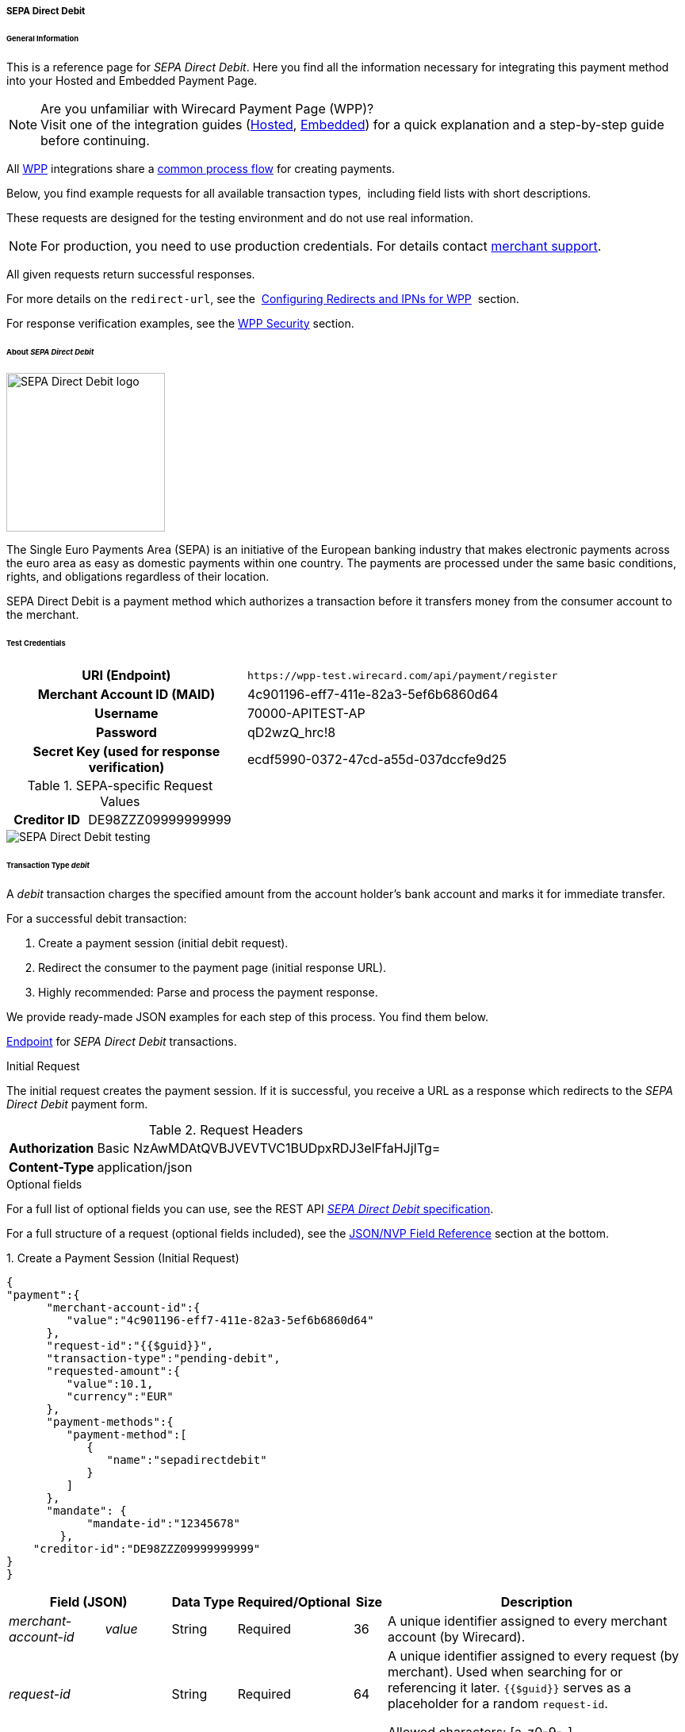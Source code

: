 [#WPP_SEPADirectDebit]
===== SEPA Direct Debit

[#WPP_SEPADirectDebit_General]
====== General Information

This is a reference page for _SEPA Direct Debit_. Here you find all the information
necessary for integrating this payment method into your Hosted and Embedded Payment Page.

.Are you unfamiliar with Wirecard Payment Page (WPP)?

NOTE: Visit one of the integration guides
(<<PaymentPageSolutions_WPP_HPP_Integration, Hosted>>,
<<PaymentPageSolutions_WPP_EPP_Integration, Embedded>>) for a quick explanation and
a step-by-step guide before continuing.

All <<PPSolutions_WPP, WPP>> integrations share a
<<PPSolutions_WPP_Workflow, common process flow>>﻿ for creating payments.

Below, you find example requests for all available transaction types, 
including field lists with short descriptions.

These requests are designed for the testing environment and do not
use real information. 

NOTE: For production, you need to use production credentials. For details
contact <<ContactUs, merchant support>>.

All given requests return successful responses.

For more details on the ``redirect-url``, see the 
<<PPSolutions_WPP_ConfigureRedirects, Configuring Redirects and IPNs for WPP>>﻿﻿ 
section.

For response verification examples, see
the <<PPSolutions_WPP_WPPSecurity, WPP Security>>﻿ section.


[#WPP_SEPADirectDebit_About]
====== About _SEPA Direct Debit_

image::images/03-01-04-10-sepa-direct-debit/sepadirectdebit_logo.png[SEPA Direct Debit logo, 200]

The Single Euro
Payments Area (SEPA) is an initiative of the European banking industry
that makes electronic payments across the euro area as easy as domestic
payments within one country. The payments are processed under the same
basic conditions, rights, and obligations regardless of their location.

SEPA Direct Debit is a payment method which authorizes a transaction
before it transfers money from the consumer account to the merchant.


[#WPP_SEPADirectDebit_TestCredentials]
====== Test Credentials

[cols="35h,65"]
|===
| URI (Endpoint)             | ``\https://wpp-test.wirecard.com/api/payment/register``
| Merchant Account ID (MAID) | 4c901196-eff7-411e-82a3-5ef6b6860d64
| Username                   | 70000-APITEST-AP
| Password                   | qD2wzQ_hrc!8
| Secret Key (used for response verification) | ecdf5990-0372-47cd-a55d-037dccfe9d25
|===

[#WPP_SEPADirectDebit_TestCredentials_RequestValues]
.SEPA-specific Request Values

[cols="35h,65"]
|===
| Creditor ID           | DE98ZZZ09999999999
|===

image::images/03-01-04-10-sepa-direct-debit/sepadirectdebit_testing.jpg[SEPA Direct Debit testing]


[#WPP_SEPADirectDebit_TransactionType_debit]
====== Transaction Type _debit_

A _debit_ transaction charges the specified amount from the account
holder's bank account and marks it for immediate transfer.

For a successful debit transaction:

. Create a payment session (initial debit request).
. Redirect the consumer to the payment page (initial response URL).
. Highly recommended: Parse and process the payment response.

//-

We provide ready-made JSON examples for each step of this process. You
find them below.

<<WPP_SEPADirectDebit_TestCredentials, Endpoint>> for _SEPA Direct Debit_ transactions.

.Initial Request

The initial request creates the payment session. If it is
successful, you receive a URL as a response which redirects to the
_SEPA Direct Debit_ payment form.

.Request Headers
[cols="20h,80"]
|===
| Authorization | Basic NzAwMDAtQVBJVEVTVC1BUDpxRDJ3elFfaHJjITg=
| Content-Type  | application/json
|===

.Optional fields

For a full list of optional fields you can use, see the REST API
<<SEPADirectDebit, _SEPA Direct Debit_ specification>>.

For a full structure of a request (optional fields included), see the
<<WPP_SEPADirectDebit_JSON_NVPFields, JSON/NVP Field Reference>> section at the bottom.


.1. Create a Payment Session (Initial Request)

[source,json]
----
{
"payment":{
      "merchant-account-id":{
         "value":"4c901196-eff7-411e-82a3-5ef6b6860d64"
      },
      "request-id":"{{$guid}}",
      "transaction-type":"pending-debit",
      "requested-amount":{
         "value":10.1,
         "currency":"EUR"
      },
      "payment-methods":{
         "payment-method":[
            {
               "name":"sepadirectdebit"
            }
         ]
      },
      "mandate": {
            "mandate-id":"12345678"
        },
    "creditor-id":"DE98ZZZ09999999999"
}
}
----


[cols="15e,10,10,10,5,50"]
|===
2+| Field (JSON) | Data Type | Required/Optional | Size | Description

| merchant-account-id e| value | String | Required | 36 | A unique identifier assigned to every merchant account (by Wirecard).
2+| request-id                | String | Required | 64 | A unique identifier assigned to every request (by merchant). Used when
searching for or referencing it later. `{{$guid}}` serves as a
placeholder for a random ``request-id``.

Allowed characters:  [a-z0-9-_]
2+| transaction-type          | String | Required | 36 | The requested transaction type.
.2+| requested-amount e| value | Numeric | Required | 11 | The full amount that is requested/contested in a transaction. 2 decimal
places allowed.

Use . (decimal point) as the separator.

                       | currency | String | Required | 3 | The currency of the requested/contested transaction amount. For SEPA Direct Debit
                         payments, the currency must be set to ``EUR``.

Format: 3-character abbreviation according to ISO 4217.
| payment-method      e| name     | String | Optional | 15 | The name of the payment method used for the transaction. Set this value to ``sepadirectdebit``.
2+| mandate-id | String | Required | 35 | The ID of the Direct Debit mandate. You must generate this value yourself.
2+| creditor-id | String | Required | 35 | The Creditor ID of the merchant.
|===


.2. Redirect the Customer to the Payment Page (Initial Response URL)

At this point, you need to redirect your consumer to
``payment-redirect-url`` (or render it in an _iframe_ depending on your
<<PPSolutions_WPP, integration method>>﻿).

Consumers are redirected to the payment form. There they enter their
data and submit the form to confirm the payment. A payment can be:

- successful (``transaction-state: success``),
- failed (``transaction-state: failed``),
- canceled. The consumer canceled the payment before/after submission
(``transaction-state: failed``).

//-

The transaction result is the value of ``transaction-state`` in the
payment response. More details (including the status code) can also be
found in the payment response in the ``statuses`` object. Canceled
payments are returned as _failed_, but the
``status description`` indicates it was canceled.

In any case (unless the consumer cancels the transaction on a 3rd party
provider page), a base64-encoded response containing payment information
is sent to the configured redirection URL. See
<<PPSolutions_WPP_ConfigureRedirects, Configuring Redirects and IPNs for WPP>>﻿﻿
for more details on redirection targets after payment and transaction status
notifications.

You can find a decoded payment response example below.


.3. Parse and Process the Payment Response (Decoded Payment Response)

[source,json]
----
{
  "bank-account" : {
    "iban" : "DE42512308000000060004"
  },
  "request-id" : "4c901196-eff7-411e-82a3-5ef6b6860d64",
  "account-holder" : {
    "first-name" : "John",
    "last-name" : "Doe"
  },
  "due-date" : "2018-04-11",
  "transaction-type" : "pending-debit",
  "provider-transaction-reference-id" : "DB76A00B1A",
  "payment-methods" : {
    "payment-method" : [ {
      "name" : "sepadirectdebit"
    } ]
  },
  "transaction-state" : "success",
  "transaction-id" : "4f325b1d-f713-4ce5-9c5f-cdf0831de874",
  "completion-time-stamp" : "2018-04-02T22:13:57",
  "requested-amount" : {
    "currency" : "EUR",
    "value" : 10.1
  },
  "statuses" : {
    "status" : [ {
      "description" : "The resource was successfully created.",
      "severity" : "information",
      "code" : "201.0000"
    } ]
  },
  "merchant-account-id" : {
    "value" : "db9041cd-acb0-4433-8dd7-b0c1c93ac797"
  },
  "api-id" : "up3-wpp",
  "mandate" : {
    "mandate-id" : "12345678",
    "signed-date" : "2018-04-02"
  },
  "creditor-id" : "DE98ZZZ09999999999"
}
----

[cols="15e,10,10,65"]
|===
2+| Field (JSON) | Data Type | Description

2+| iban          | String | The International Bank Account Number (IBAN).
2+| request-id    | String | A unique identifier assigned to every request (by merchant). Used when
searching for or referencing it later.
2+| first-name    | String | The first name of the account holder.
2+| last-name     | String | The last name of the account holder.
2+| due-date      | YYYY-MM-DD | The date on which the mandated transaction is due.
2+| transaction-type | String  | The requested transaction type.
2+| provider-transaction-reference-id | String | An identifier used to match and reference all transactions belonging to a
single Direct Debit payment lifecycle.
  | payment-method e| name | String | The name of the payment method used for the transaction.
2+| transaction-state | String a| The current transaction state.

Possible values:

- ``in-progress``
- ``success``
- ``failed``

//-

Typically, a transaction starts with state _in-progress_ and finishes
with state either _success_ or _failed_. This information is returned in
the response only.
2+| transaction-id | String | A unique identifier assigned to every transaction (by Wirecard). Used
when searching for or referencing to it later.
2+| completion-time-stamp | YYYY-MM-DD-Thh:mm:ss | The UTC/ISO time-stamp documents the time and date when the transaction
was executed.

Format: YYYY-MM-DDThh:mm:ss (ISO).
.2+| requested-amount e| currency | String | The currency of the requested/contested transaction amount. 
For _SEPA Direct Debit_ payments, the currency must be set to ``EUR``.

Format: 3-character abbreviation according to ISO 4217.
                      | value | Numeric  | The full amount that is requested/contested in a transaction. 2 decimals
allowed.
.3+| status e| description | String | The description of the transaction status message.
            | severity    | String a| The definition of the status message.

Possible values:

- ``information``
- ``warning``
- ``error``

//-

            | code        | String | Status code of the status message.
  | merchant-account-id e| value | String | A unique identifier assigned to every merchant account (by Wirecard).
2+| api-id      | String | Identifier of the currently used API.
2+| mandate-id  | String | The ID of the Direct Debit mandate. You must generate this value yourself.
2+| signed-date | YYYY-MM-DD | The date the Direct Debit mandate was signed.
2+| creditor-id | String | The Creditor ID of the merchant.
|===


[#WPP_SEPADirectDebit_RecurringTransactions]
====== Recurring Transactions

Use WPP to create the first transaction in a series of recurring
transactions. Then use our <<RestApi, REST API>> for all the following transactions (these need to reference the
first one).

To register an initial (first) recurring transaction, use a normal debit
request (like the one in the example above) and add these two fields: 

- ``periodic-type`` , set to value ``recurring`` or ``installment``.
- ``sequence-type`` , set to value ``first``.

//-

The periodic and sequence information indicates that this is the first
transaction in a series. There are no other requirements for the
request.

The ``provider-transaction-reference-id`` returned in the
response contains the ID used to reference all transactions belonging to
a specific recurring group.

For a successful transaction:

. Create a payment session (initial request).
. Redirect the consumer to the payment page (initial response URL).
. Highly recommended: Parse and process the payment response.

//-

We provide ready-made JSON examples for each step of this process. You
find them below.

<<WPP_SEPADirectDebit_TestCredentials, Endpoint>> for _SEPA Direct Debit_ transactions.

.Initial Request

The initial request creates the payment session. If it is
successful, you receive a URL as a response which redirects to the payment form.

.Request Headers
[cols="20h,80"]
|===
| Authorization | Basic NzAwMDAtQVBJVEVTVC1BUDpxRDJ3elFfaHJjITg=
| Content-Type  | application/json
|===

.Optional fields

For a full list of optional fields you can use, see the REST API
<<SEPADirectDebit, _SEPA Direct Debit_ specification>>.

For a full structure of a request (optional fields included), see the
<<WPP_SEPADirectDebit_JSON_NVPFields, JSON/NVP Field Reference>> section at the bottom.


.1. Create a Payment Session (Initial Request)

[source,json]
----
{
"payment":{
      "merchant-account-id":{
         "value":"4c901196-eff7-411e-82a3-5ef6b6860d64"
      },
      "request-id":"{{$guid}}",
      "transaction-type":"debit",
      "requested-amount":{
         "value":10.1,
         "currency":"EUR"
      },
      "payment-methods":{
         "payment-method":[
            {
               "name":"sepadirectdebit"
            }
         ]
      },
        "mandate": {
            "mandate-id":"12345678"
        },
        "creditor-id":"DE98ZZZ09999999999",
        "periodic":{
            "periodic-type":"recurring",
            "sequence-type":"first"
        }
}
}
----

[cols="15e,10,10,10,5,50"]
|===
2+| Field (JSON) | Data Type | Required/Optional | Size | Description

| merchant-account-id e| value | String | Required | 36 | A unique identifier assigned to every merchant account (by Wirecard).
2+| request-id                | String | Required | 64 | A unique identifier assigned to every request (by merchant). Used when
searching for or referencing it later. ``{{$guid}}`` serves as a
placeholder for a random ``request-id``.

Allowed characters:  [a-z0-9-_]
2+| transaction-type          | String | Required | 36 | The requested transaction type.
.2+| requested-amount e| value | Numeric | Required | 11 | The full amount that is requested/contested in a transaction. 2 decimal
places allowed.

Use . (decimal point) as the separator.

                       | currency | String | Required | 3 | The currency of the requested/contested transaction amount. For SEPA Direct Debit
                         payments, the currency must be set to ``EUR``.

Format: 3-character abbreviation according to ISO 4217.
| payment-method      e| name     | String | Optional | 15 | The name of the payment method used. Set this value to ``sepadirectdebit``.
2+| mandate-id         | String | Required | 35 | The ID of the Direct Debit mandate. You must generate this value
yourself.
2+| creditor-id        | String | Required | 35 | The Creditor ID of the merchant.
2+| periodic-type      | String | Conditional | 9 | Required for recurring transactions. Indicates if (and how) payment
occurs more than once.
2+| sequence-type      | String | Conditional | 9 | Required for recurring transactions. Indicates the phase of a
recurring transaction. 
|===


.2. Redirect the Customer to the Payment Page (Initial Response URL)

[source,json]
----
{
"payment-redirect-url" : "https://wpp.wirecard.com/?wPaymentToken=f0c0e5b3-23ad-4cb4-abca-ed80a0e770e7"
}
----

[cols="15e,10,75"]
|===
| Field (JSON) | Data Type | Description

| payment-redirect-url | String |The URL which redirects to the payment
form. Sent as a response to the initial request.
|===

At this point, you need to redirect your consumer to
``payment-redirect-url`` (or render it in an _iframe_ depending on your
<<PPSolutions_WPP, integration method>>﻿).

Consumers are redirected to the payment form. There they enter their
data and submit the form to confirm the payment. A payment can be:

- successful (``transaction-state: success``),
- failed (``transaction-state: failed``),
- canceled. The consumer canceled the payment before/after submission
(``transaction-state: failed``).

//-

The transaction result is the value of ``transaction-state`` in the
payment response. More details (including the status code) can also be
found in the payment response in the ``statuses`` object. Canceled
payments are returned as _failed_, but the
``status description`` indicates it was canceled.

In any case (unless the consumer cancels the transaction on a 3rd party
provider page), a base64-encoded response containing payment information
is sent to the configured redirection URL. See
<<PPSolutions_WPP_ConfigureRedirects, Configuring Redirects and IPNs for WPP>>﻿﻿
for more details on redirection targets after payment and transaction status
notifications.

You can find a decoded payment response example below.


.3. Parse and Process the Payment Response (Decoded Payment Response)

[source,json]
----
 {
  "bank-account" : {
    "iban" : "DE42512308000000060004"
  },
  "request-id" : "4c901196-eff7-411e-82a3-5ef6b6860d64",
  "account-holder" : {
    "first-name" : "John",
    "last-name" : "Doe"
  },
  "due-date" : "2018-04-11",
  "transaction-type" : "debit",
  "periodic" : {
    "periodic-type" : "recurring",
    "sequence-type" : "first"
  },
  "provider-transaction-reference-id" : "843B5B45DB",
  "payment-methods" : {
    "payment-method" : [ {
      "name" : "sepadirectdebit"
    } ]
  },
  "transaction-state" : "success",
  "transaction-id" : "1a8dc1ca-952f-4582-a602-dab070df5d3b",
  "completion-time-stamp" : "2018-04-02T22:10:10",
  "requested-amount" : {
    "currency" : "EUR",
    "value" : 10.1
  },
  "statuses" : {
    "status" : [ {
      "description" : "The resource was successfully created.",
      "severity" : "information",
      "code" : "201.0000"
    } ]
  },
  "merchant-account-id" : {
    "value" : "db9041cd-acb0-4433-8dd7-b0c1c93ac797"
  },
  "api-id" : "up3-wpp",
  "mandate" : {
    "mandate-id" : "12345678",
    "signed-date" : "2018-04-02"
  },
  "creditor-id" : "DE98ZZZ09999999999"
}
----

[cols="15e,10,10,65"]
|===
2+| Field (JSON) | Data Type | Description

2+| iban          | String | The International Bank Account Number (IBAN).
2+| request-id    | String | A unique identifier assigned to every request (by merchant). Used when
searching for or referencing it later.
2+| first-name    | String | The first name of the account holder.
2+| last-name     | String | The last name of the account holder.
2+| due-date      | YYYY-MM-DD | The date on which the mandated transaction is due.
2+| transaction-type | String  | The requested transaction type.
.2+| periodic e| periodic-type | String | Indicates if (and how) payment occurs more than once.
              | sequence-type | String | Indicates the phase of a recurring transaction.
2+| provider-transaction-reference-id | String | An identifier used to match and reference all transactions belonging to a
single Direct Debit payment lifecycle.
  | payment-method e| name | String | The name of the payment method used for the transaction.
2+| transaction-state | String a| The current transaction state.

Possible values:

- ``in-progress``
- ``success``
- ``failed``

//-

Typically, a transaction starts with state _in-progress_ and finishes
with state either _success_ or _failed_. This information is returned in
the response only.
2+| transaction-id | String | A unique identifier assigned to every transaction (by Wirecard). Used
when searching for or referencing to it later.
2+| completion-time-stamp | YYYY-MM-DD-Thh:mm:ss | The UTC/ISO time-stamp documents the time and date when the transaction
was executed.

Format: YYYY-MM-DDThh:mm:ss (ISO).
.2+| requested-amount e| currency | String | The currency of the requested/contested transaction amount. 
For _SEPA Direct Debit_ payments, the currency must be set to ``EUR``.

Format: 3-character abbreviation according to ISO 4217.
                      | value | Numeric  | The full amount that is requested/contested in a transaction. 2 decimals
allowed.
.3+| status e| description | String | The description of the transaction status message.
            | severity    | String a| The definition of the status message.

Possible values:

- ``information``
- ``warning``
- ``error``

//-

            | code        | String | Status code of the status message.
  | merchant-account-id e| value | String | A unique identifier assigned to every merchant account (by Wirecard).
2+| api-id      | String | Identifier of the currently used API.
2+| mandate-id  | String | The ID of the Direct Debit mandate. You must generate this value yourself.
2+| signed-date | YYYY-MM-DD | The date the Direct Debit mandate was signed.
2+| creditor-id | String | The Creditor ID of the merchant.
|===


[#WPP_SEPADirectDebit_B2BScheme]
====== B2B Scheme

To use the SEPA B2B scheme for Direct Debit, add the ``b2-b`` field to the
request and set its value to ``true``.

The default value is ``false`` so unless you send this field in the
request as ``true``, the payment proceeds with the default scheme.

NOTE: For more information on SEPA schemes, click
<<SEPADirectDebit_Samples_Debit_B2b, here>>.


.SEPA Direct Debit Example Request with B2B Scheme Enabled

[source,json]
----
{
"payment":{
      "merchant-account-id":{
         "value":"4c901196-eff7-411e-82a3-5ef6b6860d64"
      },
      "request-id":"{{$guid}}",
      "transaction-type":"pending-debit",
      "requested-amount":{
         "value":10.1,
         "currency":"EUR"
      },
      "payment-methods":{
         "payment-method":[
            {
               "name":"sepadirectdebit"
            }
         ]
      },
      "mandate": {
            "mandate-id":"12345678"
        },
    "creditor-id":"DE98ZZZ09999999999",
    "b2-b":true
}
}
----

[cols="15e,10,10,10,5,50"]
|===
2+| Field (JSON) | Data Type | Required/Optional | Size | Description

| merchant-account-id e| value | String | Required | 36 | A unique identifier assigned to every merchant account (by Wirecard).
2+| request-id                | String | Required | 64 | A unique identifier assigned to every request (by merchant). Used when
searching for or referencing it later. ``{{$guid}}`` serves as a
placeholder for a random ``request-id``.

Allowed characters:  [a-z0-9-_]
2+| transaction-type          | String | Required | 36 | The requested transaction type.
.2+| requested-amount e| value | Numeric | Required | 11 | The full amount that is requested/contested in a transaction. 2 decimal
places allowed.

Use . (decimal point) as the separator.

                       | currency | String | Required | 3 | The currency of the requested/contested transaction amount. For SEPA Direct Debit
                         payments, the currency must be set to ``EUR``.

Format: 3-character abbreviation according to ISO 4217.
| payment-method      e| name     | String | Optional | 15 | The name of the payment method used. Set this value to ``sepadirectdebit``.
2+| mandate-id         | String | Required | 35 | The ID of the Direct Debit mandate. You must generate this value
yourself.
2+| creditor-id        | String | Required | 35 | The Creditor ID of the merchant.
2+| b2-b | Boolean | Conditional | N/A | Required for B2B payments. Indicates whether the B2B scheme is used for the payment.
|===

 
[#WPP_SEPADirectDebit_PostProcessing]
====== Post-Processing Operations 
 
WPP is best used to deal with one-off payments (e.g. regular,
independent _debit_ transactions) or the initial transaction in a chain of
them (e.g. a first _authorization_ in a chain of recurring transactions).
However, when it comes to referencing a transaction for any kind of
post-processing operation — such as a refund of one of your _debit_ transactions 
— use our <<RestApi, REST API>>﻿﻿ directly.

WARNING: A direct refund through WPP is not possible for _SEPA Direct Debit_ so you have to
obtain your consumer's banking information and send the refund using
SEPA Credit Transfer. +
Check the REST API <<SEPACreditTransfer, _SEPA Credit Transfer_ specification>> for details on
_SEPA Direct Debit_ specific post-processing operations.


[#WPP_SEPADirectDebit_JSON_NVPFields]
====== JSON/NVP Field Reference

Here you can:

- find the NVP equivalents for JSON fields (for migrating merchants),
- see the structure of a full request (optional fields included).

//-

.JSON Structure for SEPA Direct Debit Requests

[source,json]
----
{
"payment":{
      "merchant-account-id":{
         "value":"string"
      },
      "request-id":"string",
      "transaction-type":"string",
      "requested-amount":{
         "value":0,
         "currency":"string"
      },
      "parent-transaction-id":"string",
      "account-holder":{
         "first-name":"string",
         "last-name":"string"
      },
      "payment-methods":{
         "payment-method":[
            {
               "name":"string"
            }
         ]
      },
      "bank-account": {
            "iban":"string"
        },
      "mandate": {
            "mandate-id":"string",
            "signed-date":"string"
        },
      "creditor-id":"string",
      "periodic":{
            "periodic-type":"string",
            "sequence-type":"string"
        },
      "success-redirect-url": "string",
      "fail-redirect-url": "string",
      "cancel-redirect-url": "string",
      "b2-b":true
}
}
----

[#WPP_SEPADirectDebit_JSON_NVPFields_Request]

[cols="e,e,e"]
|===
| Field (NVP) | Field (JSON) | JSON Parent

|merchant_account_id |value |merchant-account-id ({ })
|request_id |request-id |payment ({ })
|transaction_type |transaction-type |payment ({ })
|requested_amount |value |requested-amount (\{ })
|requested_amount_currency |currency |requested-amount ({ })
|first_name |first-name |account-holder ({ })
|last_name |last-name |account-holder ({ })
|payment_method |payment-method ([ ])/name |payment-methods ({ })
|bank_account_iban |iban |bank-account ({ })
|mandate_mandate_id |mandate-id |mandate ({ })
|mandate_signed_date |signed-date |mandate ({ })
|creditor_id |creditor-id |payment ({ })
|periodic_type |periodic-type |periodic ({ })
|sequence_type |sequence-type |periodic ({ })
|success_redirect_url |success-redirect-url |payment ({ })
|fail_redirect_url |fail-redirect-url |payment ({ })
|cancel_redirect_url |cancel-redirect-url |payment ({ })
|b2b |b2-b |payment ({ })
|===


.Response-Only Fields

[source,json]
----
{
"payment": {
 "provider-transaction-reference-id": "string",
 "transaction-state": "string",
 "transaction-id": "string",
 "completion-time-stamp": "2017-11-21T09:38:57.645Z",
 "statuses": {
      "status": [
        {
          "code": "string",
          "description": "string",
          "severity": "string"
        }
      ]
    },
 "api-id": "string"
}
}
----


[#WPP_SEPADirectDebit_JSON_NVPFields_Response]
[cols="e,e,e"]
|===
| Field (NVP) | Field (JSON) | JSON Parent

| provider_transaction_reference_id | provider-transaction-reference-id |payment ({ })

| transaction_state | transaction-state | payment ({ })

| transaction_id | transaction-id | payment ({ })

| completion_time_stamp | completion-time-stamp | payment ({ })

| status_code_n | status ([ {} ])/ code | statuses ({ })

| status_description_n | status ([ {} ])/ description |statuses ({ })

| status_severity_n | status ([ {} ])/ severity |statuses ({ })

| api_id | api-id |payment ({ })
|===
